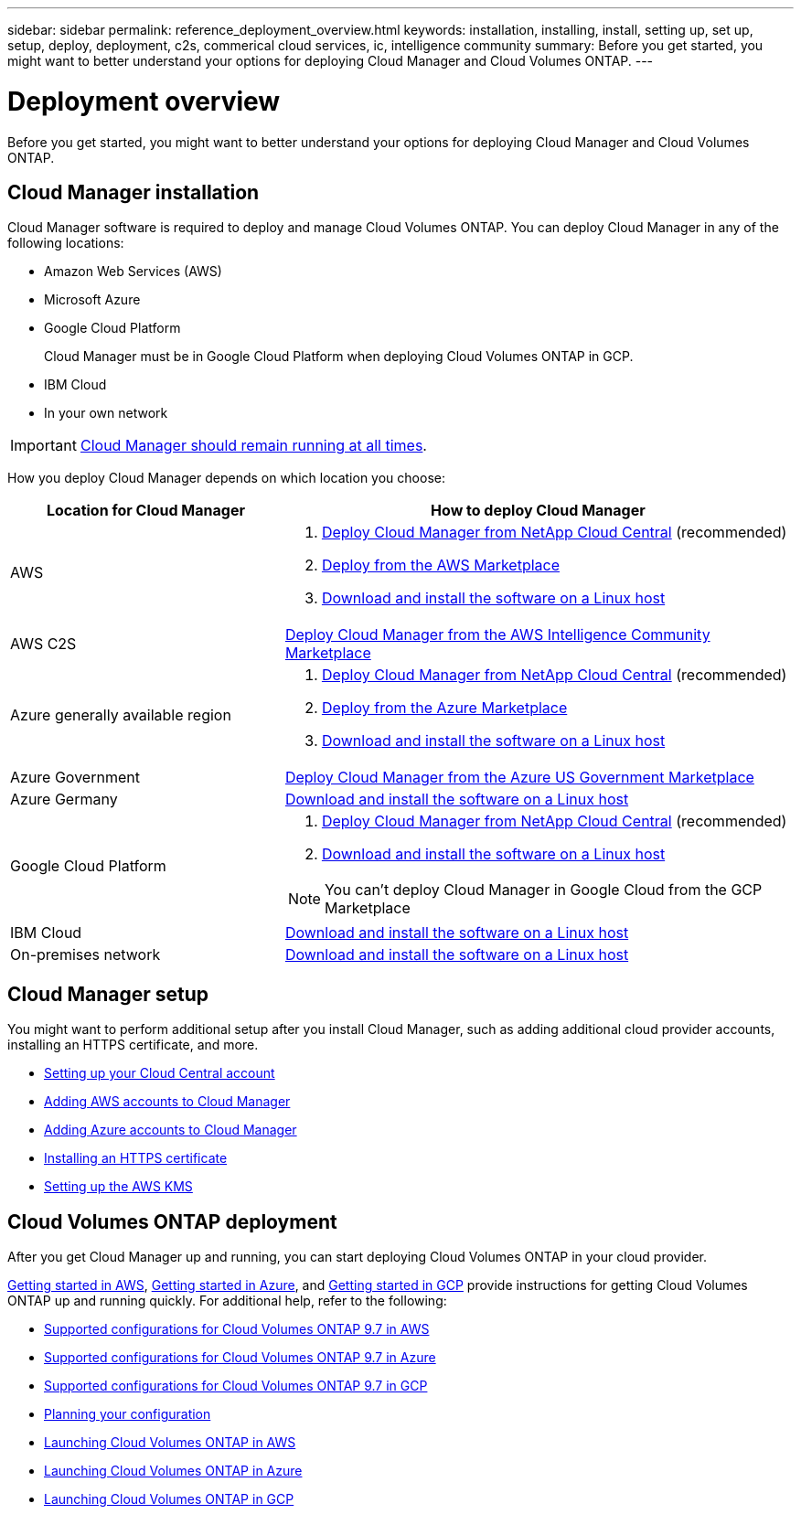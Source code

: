 ---
sidebar: sidebar
permalink: reference_deployment_overview.html
keywords: installation, installing, install, setting up, set up, setup, deploy, deployment, c2s, commerical cloud services, ic, intelligence community
summary: Before you get started, you might want to better understand your options for deploying Cloud Manager and Cloud Volumes ONTAP.
---

= Deployment overview
:toc: macro
:hardbreaks:
:nofooter:
:icons: font
:linkattrs:
:imagesdir: ./media/

[.lead]
Before you get started, you might want to better understand your options for deploying Cloud Manager and Cloud Volumes ONTAP.

== Cloud Manager installation

Cloud Manager software is required to deploy and manage Cloud Volumes ONTAP. You can deploy Cloud Manager in any of the following locations:

* Amazon Web Services (AWS)
* Microsoft Azure
* Google Cloud Platform
+
Cloud Manager must be in Google Cloud Platform when deploying Cloud Volumes ONTAP in GCP.
* IBM Cloud
* In your own network

IMPORTANT: link:concept_keep_up.html[Cloud Manager should remain running at all times].

How you deploy Cloud Manager depends on which location you choose:

[cols=2*,options="header",cols="35,65"]
|===

| Location for Cloud Manager
| How to deploy Cloud Manager

| AWS a|

. link:task_getting_started_aws.html[Deploy Cloud Manager from NetApp Cloud Central] (recommended)

. link:task_launching_aws_mktp.html[Deploy from the AWS Marketplace]

. link:task_installing_linux.html[Download and install the software on a Linux host]

| AWS C2S | link:media/c2s.pdf[Deploy Cloud Manager from the AWS Intelligence Community Marketplace^]

| Azure generally available region a|

. link:task_getting_started_azure.html[Deploy Cloud Manager from NetApp Cloud Central] (recommended)

. link:task_launching_azure_mktp.html[Deploy from the Azure Marketplace]

. link:task_installing_linux.html[Download and install the software on a Linux host]

| Azure Government | link:task_installing_azure_gov.html[Deploy Cloud Manager from the Azure US Government Marketplace]

| Azure Germany | link:task_installing_azure_germany.html[Download and install the software on a Linux host]

| Google Cloud Platform a|

. link:task_getting_started_gcp.html[Deploy Cloud Manager from NetApp Cloud Central] (recommended)

. link:task_installing_linux.html[Download and install the software on a Linux host]

NOTE: You can't deploy Cloud Manager in Google Cloud from the GCP Marketplace

| IBM Cloud | link:task_installing_linux.html[Download and install the software on a Linux host]

| On-premises network | link:task_installing_linux.html[Download and install the software on a Linux host]

|===

== Cloud Manager setup

You might want to perform additional setup after you install Cloud Manager, such as adding additional cloud provider accounts, installing an HTTPS certificate, and more.

* link:task_setting_up_cloud_central_accounts.html[Setting up your Cloud Central account]
* link:task_adding_aws_accounts.html[Adding AWS accounts to Cloud Manager]
* link:task_adding_azure_accounts.html[Adding Azure accounts to Cloud Manager]
* link:task_installing_https_cert.html[Installing an HTTPS certificate]
* link:task_setting_up_kms.html[Setting up the AWS KMS]

== Cloud Volumes ONTAP deployment

After you get Cloud Manager up and running, you can start deploying Cloud Volumes ONTAP in your cloud provider.

link:task_getting_started_aws.html[Getting started in AWS], link:task_getting_started_azure.html[Getting started in Azure], and link:task_getting_started_gcp.html[Getting started in GCP] provide instructions for getting Cloud Volumes ONTAP up and running quickly. For additional help, refer to the following:

* https://docs.netapp.com/us-en/cloud-volumes-ontap/reference_configs_aws_97.html[Supported configurations for Cloud Volumes ONTAP 9.7 in AWS^]
* https://docs.netapp.com/us-en/cloud-volumes-ontap/reference_configs_azure_97.html[Supported configurations for Cloud Volumes ONTAP 9.7 in Azure^]
* https://docs.netapp.com/us-en/cloud-volumes-ontap/reference_configs_gcp_97.html[Supported configurations for Cloud Volumes ONTAP 9.7 in GCP^]
* link:task_planning_your_config.html[Planning your configuration]
* link:task_deploying_otc_aws.html[Launching Cloud Volumes ONTAP in AWS]
* link:task_deploying_otc_azure.html[Launching Cloud Volumes ONTAP in Azure]
* link:task_deploying_gcp.html[Launching Cloud Volumes ONTAP in GCP]
